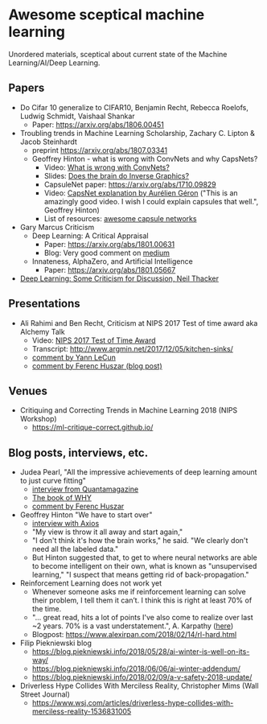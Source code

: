 * Awesome sceptical machine learning

Unordered materials, sceptical about current state of the Machine Learning/AI/Deep Learning.

** Papers
   + Do Cifar 10 generalize to CIFAR10, Benjamin Recht, Rebecca Roelofs, Ludwig Schmidt, Vaishaal Shankar
     + Paper: https://arxiv.org/abs/1806.00451

   + Troubling trends in Machine Learning Scholarship, Zachary C. Lipton & Jacob Steinhardt
     + preprint https://arxiv.org/abs/1807.03341

    + Geoffrey Hinton - what is wrong with ConvNets and why CapsNets?
     + Video: [[https://www.youtube.com/watch?v=rTawFwUvnLE][What is wrong with ConvNets?]]
     + Slides: [[http://cseweb.ucsd.edu/~gary/cs200/s12/Hinton.pdf][Does the brain do Inverse Graphics?]]
     + CapsuleNet paper: https://arxiv.org/abs/1710.09829
     + Video: [[https://www.youtube.com/watch?v=pPN8d0E3900][CapsNet explanation by Aurélien Géron]] ("This is an amazingly good video. I wish I could explain capsules that well.", Geoffrey Hinton)
     + List of resources: [[https://github.com/sekwiatkowski/awesome-capsule-networks][awesome capsule networks]]

   + Gary Marcus Criticism
     + Deep Learning: A Critical Appraisal
       + Paper: https://arxiv.org/abs/1801.00631
       + Blog: Very good comment on [[https://medium.com/@GaryMarcus/in-defense-of-skepticism-about-deep-learning-6e8bfd5ae0f1][medium]]
     + Innateness, AlphaZero, and Artificial Intelligence
        + Paper: https://arxiv.org/abs/1801.05667

   + [[http://www.tina-vision.net/docs/memos/2018-002.pdf][Deep Learning: Some Criticism for Discussion, Neil Thacker]]

** Presentations
   + Ali Rahimi and Ben Recht, Criticism at NIPS 2017 Test of time award aka Alchemy Talk
     + Video: [[https://www.youtube.com/watch?v=Qi1Yry33TQE][NIPS 2017 Test of Time Award]]
     + Transcript: http://www.argmin.net/2017/12/05/kitchen-sinks/
     + [[https://www.facebook.com/yann.lecun/posts/10154938130592143][comment by Yann LeCun]]
     + [[https://www.inference.vc/my-thoughts-on-alchemy/][comment by Ferenc Huszar (blog post)]]

** Venues
   + Critiquing and Correcting Trends in Machine Learning 2018 (NIPS Workshop)
     + https://ml-critique-correct.github.io/
** Blog posts, interviews, etc.
   + Judea Pearl, "All the impressive achievements of deep learning amount to just curve fitting"
     + [[https://www.quantamagazine.org/to-build-truly-intelligent-machines-teach-them-cause-and-effect-20180515/][interview from Quantamagazine]]
     + [[http://bayes.cs.ucla.edu/WHY/][The book of WHY]]
     + [[https://www.inference.vc/untitled/][comment by Ferenc Huszar]]

   + Geoffrey Hinton "We have to start over"
     + [[https://www.axios.com/artificial-intelligence-pioneer-says-we-need-to-start-over-1513305524-f619efbd-9db0-4947-a9b2-7a4c310a28fe.html][interview with Axios]]
     + "My view is throw it all away and start again,"
     + "I don't think it's how the brain works," he said. "We clearly don't need all the labeled data."
     + But Hinton suggested that, to get to where neural networks are able to become intelligent on their own, what is known as "unsupervised learning," "I suspect that means getting rid of back-propagation."

   + Reinforcement Learning does not work yet
     - Whenever someone asks me if reinforcement learning can solve their problem, I tell them it can’t. I think this is right at least 70% of the time.
     - "… great read, hits a lot of points I've also come to realize over last ~2 years. 70% is a vast understatement.", A. Karpathy ([[https://twitter.com/karpathy/status/963850798886039552][here]])
     - Blogpost: https://www.alexirpan.com/2018/02/14/rl-hard.html

   + Filip Piekniewski blog
     + https://blog.piekniewski.info/2018/05/28/ai-winter-is-well-on-its-way/
     + https://blog.piekniewski.info/2018/06/06/ai-winter-addendum/
     + https://blog.piekniewski.info/2018/02/09/a-v-safety-2018-update/

   + Driverless Hype Collides With Merciless Reality,  Christopher Mims (Wall Street Journal)
     + https://www.wsj.com/articles/driverless-hype-collides-with-merciless-reality-1536831005
